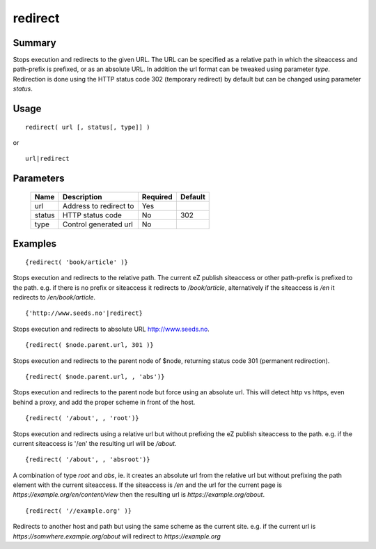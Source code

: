 redirect
--------

Summary
~~~~~~~
Stops execution and redirects to the given URL. The URL can be specified
as a relative path in which the siteaccess and path-prefix is prefixed, or
as an absolute URL. In addition the url format can be tweaked using
parameter `type`. Redirection is done using the HTTP status code 302
(temporary redirect) by default but can be changed using parameter `status`.

Usage
~~~~~
::

    redirect( url [, status[, type]] )

or

::

    url|redirect

Parameters
~~~~~~~~~~
    =========== =============================================================== ======== =======
    Name        Description                                                     Required Default
    =========== =============================================================== ======== =======
    url         Address to redirect to                                          Yes
    status      HTTP status code                                                No       302
    type        Control generated url                                           No       
    =========== =============================================================== ======== =======

Examples
~~~~~~~~
::

    {redirect( 'book/article' )}

Stops execution and redirects to the relative path. The current eZ publish
siteaccess or other path-prefix is prefixed to the path. e.g. if there is no
prefix or siteaccess it redirects to `/book/article`, alternatively if the
siteaccess is `/en` it redirects to `/en/book/article`.

::

    {'http://www.seeds.no'|redirect}

Stops execution and redirects to absolute URL http://www.seeds.no.

::

    {redirect( $node.parent.url, 301 )}

Stops execution and redirects to the parent node of $node, returning status
code 301 (permanent redirection).

::

    {redirect( $node.parent.url, , 'abs')}

Stops execution and redirects to the parent node but force using an absolute
url. This will detect http vs https, even behind a proxy, and add the proper
scheme in front of the host.

::

    {redirect( '/about', , 'root')}

Stops execution and redirects using a relative url but without prefixing the
eZ publish siteaccess to the path. e.g. if the current siteaccess is '/en'
the resulting url will be `/about`.

::

    {redirect( '/about', , 'absroot')}

A combination of type `root` and `abs`, ie. it creates an absolute url from
the relative url but without prefixing the path element with the current
siteaccess. If the siteaccess is `/en` and the url for the current page is
`https://example.org/en/content/view` then the resulting url is
`https://example.org/about`.

::

    {redirect( '//example.org' )}

Redirects to another host and path but using the same scheme as the current
site. e.g. if the current url is `https://somwhere.example.org/about` will
redirect to `https://example.org`

